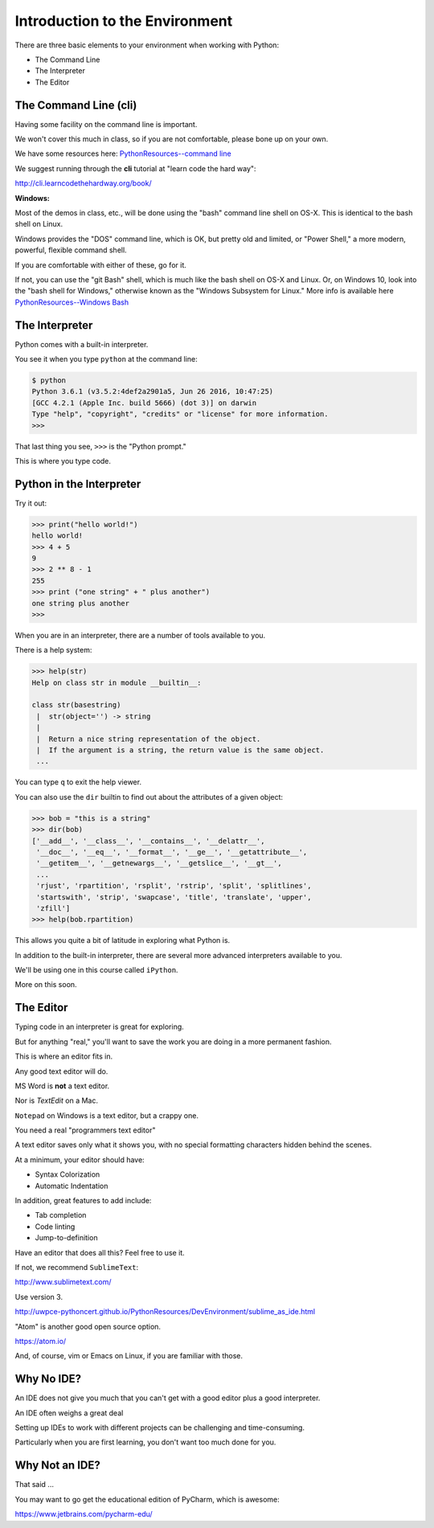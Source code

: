 ###############################
Introduction to the Environment
###############################

There are three basic elements to your environment when working with Python:

* The Command Line
* The Interpreter
* The Editor


The Command Line (cli)
----------------------

Having some facility on the command line is important.

We won't cover this much in class, so if you are not comfortable,
please bone up on your own.

We have some resources here: `PythonResources--command line <http://uwpce-pythoncert.github.io/PythonResources/DevEnvironment/command_line.html>`_

We suggest running through the **cli** tutorial at "learn code the hard way":

http://cli.learncodethehardway.org/book/

**Windows:**

Most of the demos in class, etc., will be done using the "bash" command line shell on OS-X. This is identical to the bash shell on Linux.

Windows provides the "DOS" command line, which is OK, but pretty old and limited, or "Power Shell," a more modern, powerful, flexible command shell.

If you are comfortable with either of these, go for it.

If not, you can use the "git Bash" shell, which is much like the bash shell on OS-X and Linux. Or, on Windows 10, look into the "bash shell for Windows," otherwise known as the "Windows Subsystem for Linux." More info is available here `PythonResources--Windows Bash  <http://uwpce-pythoncert.github.io/PythonResources/DevEnvironment/windows_bash.html>`_


The Interpreter
---------------

Python comes with a built-in interpreter.

You see it when you type ``python`` at the command line:

.. code-block:: bash

  $ python
  Python 3.6.1 (v3.5.2:4def2a2901a5, Jun 26 2016, 10:47:25)
  [GCC 4.2.1 (Apple Inc. build 5666) (dot 3)] on darwin
  Type "help", "copyright", "credits" or "license" for more information.
  >>>

That last thing you see, ``>>>`` is the "Python prompt."

This is where you type code.


Python in the Interpreter
-------------------------

Try it out:

.. code-block:: python

    >>> print("hello world!")
    hello world!
    >>> 4 + 5
    9
    >>> 2 ** 8 - 1
    255
    >>> print ("one string" + " plus another")
    one string plus another
    >>>


When you are in an interpreter, there are a number of tools available to
you.

There is a help system:

.. code-block:: python

    >>> help(str)
    Help on class str in module __builtin__:

    class str(basestring)
     |  str(object='') -> string
     |
     |  Return a nice string representation of the object.
     |  If the argument is a string, the return value is the same object.
     ...

You can type ``q`` to exit the help viewer.


You can also use the ``dir`` builtin to find out about the attributes of a
given object:

.. code-block:: python

    >>> bob = "this is a string"
    >>> dir(bob)
    ['__add__', '__class__', '__contains__', '__delattr__',
     '__doc__', '__eq__', '__format__', '__ge__', '__getattribute__',
     '__getitem__', '__getnewargs__', '__getslice__', '__gt__',
     ...
     'rjust', 'rpartition', 'rsplit', 'rstrip', 'split', 'splitlines',
     'startswith', 'strip', 'swapcase', 'title', 'translate', 'upper',
     'zfill']
    >>> help(bob.rpartition)

This allows you quite a bit of latitude in exploring what Python is.


In addition to the built-in interpreter, there are several more advanced
interpreters available to you.

We'll be using one in this course called ``iPython``.

More on this soon.


The Editor
----------

Typing code in an interpreter is great for exploring.

But for anything "real," you'll want to save the work you are doing in a more permanent
fashion.

This is where an editor fits in.


Any good text editor will do.

MS Word is **not** a text editor.

Nor is *TextEdit* on a Mac.

``Notepad`` on Windows is a text editor, but a crappy one.

You need a real "programmers text editor"

A text editor saves only what it shows you, with no special formatting
characters hidden behind the scenes.


At a minimum, your editor should have:


* Syntax Colorization
* Automatic Indentation

In addition, great features to add include:


* Tab completion
* Code linting
* Jump-to-definition

Have an editor that does all this? Feel free to use it.

If not, we recommend ``SublimeText``:

http://www.sublimetext.com/

Use version 3.

http://uwpce-pythoncert.github.io/PythonResources/DevEnvironment/sublime_as_ide.html

"Atom" is another good open source option.

https://atom.io/

And, of course, vim or Emacs on Linux, if you are familiar with those.

Why No IDE?
-----------

An IDE does not give you much that you can't get with a good editor plus a good interpreter.

An IDE often weighs a great deal

Setting up IDEs to work with different projects can be challenging and time-consuming.

Particularly when you are first learning, you don't want too much done for you.


Why Not an IDE?
---------------

That said ...

You may want to go get the educational edition of PyCharm, which is awesome:

https://www.jetbrains.com/pycharm-edu/

